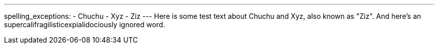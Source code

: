 ---
spelling_exceptions:
- Chuchu
- Xyz
- Ziz
---
Here is some test text about Chuchu and Xyz, also known as "Ziz". And here's
an [.spelling_exception]#supercalifragilisticexpialidociously# ignored word.
